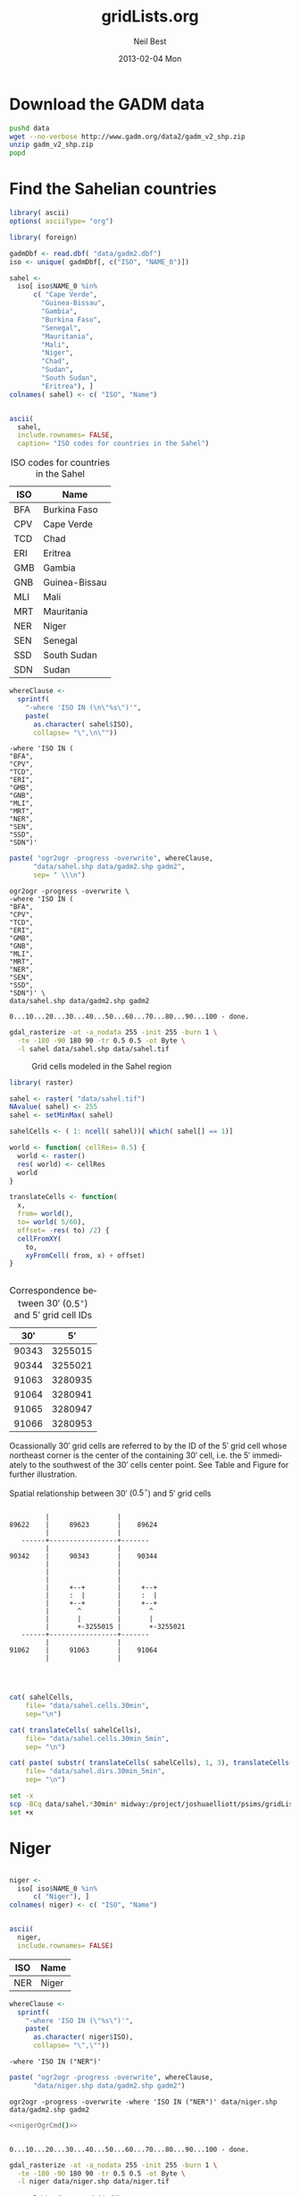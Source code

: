 #+TITLE:     gridLists.org
#+AUTHOR:    Neil Best
#+EMAIL:     nbest@ci.uchicago.edu
#+DATE:      2013-02-04 Mon
#+DESCRIPTION:
#+KEYWORDS:
#+LANGUAGE:  en
#+OPTIONS:   H:3 num:t toc:t \n:nil @:t ::t |:t ^:t -:t f:t *:t <:t
#+OPTIONS:   TeX:t LaTeX:t skip:nil d:nil todo:t pri:nil tags:not-in-toc
#+INFOJS_OPT: view:nil toc:nil ltoc:t mouse:underline buttons:0 path:http://orgmode.org/org-info.js
#+EXPORT_SELECT_TAGS: export
#+EXPORT_EXCLUDE_TAGS: noexport
#+LINK_UP:   
#+LINK_HOME: 
#+XSLT:

#+PROPERTY: session *R*
#+PROPERTY: eval yes

* Download the GADM data

#+begin_src sh :eval yes :results output :session
  pushd data
  wget --no-verbose http://www.gadm.org/data2/gadm_v2_shp.zip
  unzip gadm_v2_shp.zip
  popd
#+end_src

#+RESULTS:
#+begin_example
/project/joshuaelliott/narr/gridLists/data /project/joshuaelliott/narr/gridLists /project/joshuaelliott/narr
2013-03-11 11:47:25 URL:http://www.gadm.org/data2/gadm_v2_shp.zip [349551441/349551441] -> "gadm_v2_shp.zip" [1]
Archive:  gadm_v2_shp.zip
  inflating: gadm2.prj               
  inflating: gadm2.sbn               
  inflating: gadm2.sbx               
  inflating: gadm2.shp               
  inflating: gadm2.shx               
  inflating: read_me.pdf             
  inflating: gadm2.dbf
/project/joshuaelliott/narr/gridLists /project/joshuaelliott/narr
#+end_example

  
* Find the Sahelian countries

#+begin_src R :results silent
  library( ascii)
  options( asciiType= "org")
  
  library( foreign)
  
  gadmDbf <- read.dbf( "data/gadm2.dbf")
  iso <- unique( gadmDbf[, c("ISO", "NAME_0")])
  
  sahel <-
    iso[ iso$NAME_0 %in%
        c( "Cape Verde",
          "Guinea-Bissau",
          "Gambia",
          "Burkina Faso",
          "Senegal",
          "Mauritania",
          "Mali",
          "Niger",
          "Chad",
          "Sudan",
          "South Sudan",
          "Eritrea"), ]
  colnames( sahel) <- c( "ISO", "Name")
  
  
#+end_src

#+name: sahelCountriesTable
#+begin_src R :results output org replace :exports both
  ascii(
    sahel,
    include.rownames= FALSE,
    caption= "ISO codes for countries in the Sahel")
#+end_src

#+LABEL: tab:iso
#+RESULTS: sahelCountriesTable
#+BEGIN_ORG
 #+CAPTION: ISO codes for countries in the Sahel
| ISO | Name          |
|-----+---------------|
| BFA | Burkina Faso  |
| CPV | Cape Verde    |
| TCD | Chad          |
| ERI | Eritrea       |
| GMB | Gambia        |
| GNB | Guinea-Bissau |
| MLI | Mali          |
| MRT | Mauritania    |
| NER | Niger         |
| SEN | Senegal       |
| SSD | South Sudan   |
| SDN | Sudan         |
#+END_ORG



#+name: sahelString()
#+begin_src R :results value verbatim replace :exports code
  whereClause <-
    sprintf(
      "-where 'ISO IN (\n\"%s\")'",
      paste(
        as.character( sahel$ISO),
        collapse= "\",\n\""))
#+end_src

#+RESULTS: sahelString
#+begin_example
-where 'ISO IN (
"BFA",
"CPV",
"TCD",
"ERI",
"GMB",
"GNB",
"MLI",
"MRT",
"NER",
"SEN",
"SSD",
"SDN")'
#+end_example

#+name: sahelOgrCmd()
#+begin_src R :results value verbatim replace :exports both
      paste( "ogr2ogr -progress -overwrite", whereClause,
            "data/sahel.shp data/gadm2.shp gadm2",
            sep= " \\\n")
#+end_src

#+RESULTS: sahelOgrCmd
#+begin_example
ogr2ogr -progress -overwrite \
-where 'ISO IN (
"BFA",
"CPV",
"TCD",
"ERI",
"GMB",
"GNB",
"MLI",
"MRT",
"NER",
"SEN",
"SSD",
"SDN")' \
data/sahel.shp data/gadm2.shp gadm2
#+end_example

  
#+name: sahelOgr
#+begin_src sh :results output replace :session *shell* :noweb yes :exports none
  <<sahelOgrCmd()>>
#+end_src


#+RESULTS: sahelOgr
: 0...10...20...30...40...50...60...70...80...90...100 - done.

#+begin_src sh :results output replace :session *shell* :exports code
  gdal_rasterize -at -a_nodata 255 -init 255 -burn 1 \
    -te -180 -90 180 90 -tr 0.5 0.5 -ot Byte \
    -l sahel data/sahel.shp data/sahel.tif
#+end_src

#+RESULTS:
: 
: > 0...10...20...30...40...50...60...70...80...90...100 - done.

#+begin_src sh :session *shell* :results silent :eval no :exports none
  qgis --extent -27,-9,45,40 --snapshot images/sahel.png gridLists.qgs
#+end_src

#+CAPTION: Grid cells modeled in the Sahel region
#+LABEL:   fig:sahel
[[./images/sahel.png]]


#+begin_src R
  library( raster)
  
  sahel <- raster( "data/sahel.tif")
  NAvalue( sahel) <- 255
  sahel <- setMinMax( sahel)
  
  sahelCells <- ( 1: ncell( sahel))[ which( sahel[] == 1)]
  
  world <- function( cellRes= 0.5) {
    world <- raster()
    res( world) <- cellRes
    world
  }
  
  translateCells <- function(
    x,
    from= world(),
    to= world( 5/60),
    offset= -res( to) /2) {
    cellFromXY(
      to,
      xyFromCell( from, x) + offset)
  }
  
  
#+end_src

#+name: sahelCellsTable
#+begin_src R :results output org replace :exports results
  ascii(
    head( 
      data.frame( 
        sahelCells,
        translateCells( sahelCells))),
    digits= 0,
    colnames= c( "$30'$", "$5'$"),
    include.rownames= FALSE,
    caption= "Correspondence between $30'$ ($0.5^{\\circ}$) and $5'$ grid cell IDs")
#+end_src

#+label: tab:cells
#+RESULTS: sahelCellsTable
#+BEGIN_ORG
 #+CAPTION: Correspondence between $30'$ ($0.5^{\circ}$) and $5'$ grid cell IDs
| $30'$ | $5'$    |
|-------+---------|
| 90343 | 3255015 |
| 90344 | 3255021 |
| 91063 | 3280935 |
| 91064 | 3280941 |
| 91065 | 3280947 |
| 91066 | 3280953 |
#+END_ORG





Ocassionally $30'$ grid cells are referred to by the ID of the $5'$
grid cell whose northeast corner is the center of the containing $30'$
cell, i.e. the $5'$ immediately to the southwest of the $30'$ cells
center point.  See Table \ref{tab:cells} and Figure \ref{fig:cells}
for further illustration.


#+caption: Spatial relationship between $30'$ ($0.5^{\circ}$) and $5'$ grid cells
#+label: fig:cells
#+begin_src ditaa :file images/cells.png :cmdline --no-separation --no-shadows
                            
           |                 |  
  89622    |     89623       |    89624
           |                 |             
     ------+-----------------+-------      
           |                 |             
  90342    |     90343       |    90344    
           |                 |           
           |                 |          
           |                 |          
           |     +--+        |     +--+       
           |     :  |        |     :  |       
           |     +--+        |     +--+       
           |       ^         |       ^        
           |       |         |       |        
           |       +-3255015 |       +-3255021
     ------+-----------------+-------  
           |                 |         
  91062    |     91063       |    91064  
           |                 |           
                                   
                          
#+end_src

#+RESULTS:
[[file:images/cells.png]]

#+begin_src R :results silent
  
  cat( sahelCells,
      file= "data/sahel.cells.30min",
      sep="\n")
  
  cat( translateCells( sahelCells),
      file= "data/sahel.cells.30min_5min",
      sep= "\n")
  
  cat( paste( substr( translateCells( sahelCells), 1, 3), translateCells( sahelCells), sep="/"),
      file= "data/sahel.dirs.30min_5min",
      sep= "\n")
  
#+end_src

#+begin_src sh :session *shell* :results output verbatim :eval no
  set -x
  scp -BCq data/sahel.*30min* midway:/project/joshuaelliott/psims/gridLists/isimip
  set +x
#+end_src

#+RESULTS:
: 
: + scp -BCq data/sahel.cells.30min data/sahel.cells.30min_5min data/sahel.dirs.30min_5min midway:/project/joshuaelliott/psims/gridLists/isimip
: + set +x


* Niger

#+begin_src R :results silent
  
  niger <-
    iso[ iso$NAME_0 %in%
        c( "Niger"), ]
  colnames( niger) <- c( "ISO", "Name")
  
  
#+end_src

#+name: nigerCountriesTable
#+begin_src R :results output org replace :exports both
  ascii(
    niger,
    include.rownames= FALSE)
#+end_src

#+RESULTS: nigerCountriesTable
#+BEGIN_ORG
 | ISO | Name  |
|-----+-------|
| NER | Niger |
#+END_ORG

#+name: nigerString()
#+begin_src R :results value verbatim replace :exports both
  whereClause <-
    sprintf(
      "-where 'ISO IN (\"%s\")'",
      paste(
        as.character( niger$ISO),
        collapse= "\",\""))
#+end_src

#+RESULTS: nigerString
: -where 'ISO IN ("NER")'

#+name: nigerOgrCmd()
#+begin_src R :results value verbatim replace
    paste( "ogr2ogr -progress -overwrite", whereClause,
          "data/niger.shp data/gadm2.shp gadm2")
#+end_src

#+RESULTS: nigerOgrCmd
: ogr2ogr -progress -overwrite -where 'ISO IN ("NER")' data/niger.shp data/gadm2.shp gadm2

  
#+name: nigerOgr
#+begin_src sh :results output replace :session *shell* :noweb yes
  <<nigerOgrCmd()>>
#+end_src


#+RESULTS: nigerOgr
: 
: 0...10...20...30...40...50...60...70...80...90...100 - done.

#+begin_src sh :results output replace :session *shell*
  gdal_rasterize -at -a_nodata 255 -init 255 -burn 1 \
    -te -180 -90 180 90 -tr 0.5 0.5 -ot Byte \
    -l niger data/niger.shp data/niger.tif
#+end_src

#+RESULTS:
: 
: > 0...10...20...30...40...50...60...70...80...90...100 - done.

#+CAPTION: Grid cells to model in Niger
#+LABEL:   fig:niger
[[./images/niger.png]]


#+begin_src R
  niger <- raster( "data/niger.tif")
  NAvalue( niger) <- 255
  niger <- setMinMax( niger)
  
  nigerCells <- ( 1: ncell( niger))[ which( niger[] == 1)]
#+end_src

#+begin_src R :results silent
  
  cat( nigerCells,
      file= "data/niger.cells.30min",
      sep="\n")
  
  cat( translateCells( nigerCells),
      file= "data/niger.cells.30min_5min",
      sep= "\n")
  
  cat( paste( substr( translateCells( nigerCells), 1, 3), translateCells( nigerCells), sep="/"),
      file= "data/niger.dirs.30min_5min",
      sep= "\n")
  
#+end_src

#+begin_src sh :session *shell* :results output verbatim :eval no
  set -x
  scp -BCq data/niger.*30min* midway:/project/joshuaelliott/psims/gridLists/isimip
  set +x
#+end_src

#+RESULTS:
: 
: + scp -BCq data/niger.cells.30min data/niger.cells.30min_5min data/niger.dirs.30min_5min midway:/project/joshuaelliott/psims/gridLists/isimip
: + set +x



* India

#+begin_src R :results silent
  
  india <-
    iso[ iso$NAME_0 %in%
        c( "India"), ]
  colnames( india) <- c( "ISO", "Name")
  
  
#+end_src

#+name: indiaCountriesTable
#+begin_src R :results output org replace :exports both
  ascii(
    india,
    include.rownames= FALSE)
#+end_src

#+RESULTS: indiaCountriesTable
#+BEGIN_ORG
 | ISO | Name  |
|-----+-------|
| IND | India |
#+END_ORG

#+name: indiaString()
#+begin_src R :results value verbatim replace :exports both
  whereClause <-
    sprintf(
      "-where 'ISO IN (\"%s\")'",
      paste(
        as.character( india$ISO),
        collapse= "\",\""))
#+end_src

#+RESULTS: indiaString
: -where 'ISO IN ("IND")'

#+name: indiaOgrCmd()
#+begin_src R :results value verbatim replace
    paste( "ogr2ogr -progress -overwrite", whereClause,
          "data/india.shp data/gadm2.shp gadm2")
#+end_src

#+RESULTS: indiaOgrCmd
: ogr2ogr -progress -overwrite -where 'ISO IN ("IND")' data/india.shp data/gadm2.shp gadm2

  
#+name: indiaOgr
#+begin_src sh :results output replace :session *shell* :noweb yes
  <<indiaOgrCmd()>>
#+end_src


#+RESULTS: indiaOgr
: 0...10...20...30...40...50...60...70...80...90...100 - done.

#+begin_src sh :results output replace :session *shell*
  gdal_rasterize -at -a_nodata 255 -init 255 -burn 1 \
    -te -180 -90 180 90 -tr 0.5 0.5 -ot Byte \
    -l india data/india.shp data/india.tif
#+end_src

#+RESULTS:
: 
: > 0...10...20...30...40...50...60...70...80...90...100 - done.


#+begin_src R :results silent
  india <- raster( "data/india.tif")
  NAvalue( india) <- 255
  india <- setMinMax( india)
  india[ cellFromXY( india, c( 87.3, 27.8))] <- NA
  india <- writeRaster(
    india, "data/india.tif",
    overwrite=TRUE, datatype= "INT1U")
  
  indiaCells <- ( 1: ncell( india))[ which( india[] == 1)]
#+end_src

#+CAPTION: Grid cells to model in India
#+LABEL:   fig:india
[[./images/india.png]]

#+begin_src R :results silent
  
  cat( indiaCells,
      file= "data/india.cells.30min",
      sep="\n")
  
  cat( translateCells( indiaCells),
      file= "data/india.cells.30min_5min",
      sep= "\n")
  
  cat( paste( substr( translateCells( indiaCells), 1, 3), translateCells( indiaCells), sep="/"),
      file= "data/india.dirs.30min_5min",
      sep= "\n")
  
#+end_src

#+begin_src sh :session *shell* :results output verbatim :eval yes
  rsync -avvz --checksum data/india.*30min* midway:/project/joshuaelliott/psims/gridLists/isimip/nbest
#+end_src

#+RESULTS:
#+begin_example
opening connection using ssh midway rsync --server -vvlogDtprcz . /project/joshuaelliott/psims/gridLists/isimip/nbest 
building file list ... 
done
delta-transmission enabled
india.cells.30min is uptodate
india.cells.30min_5min is uptodate
india.dirs.30min_5min is uptodate
total: matches=0  hash_hits=0  false_alarms=0 data=0

sent 188 bytes  received 38 bytes  90.40 bytes/sec
total size is 34579  speedup is 153.00
#+end_example



* Food-Producing Units (FPUs)

Download the FPU data provided by Dieter Gerten from PIK.  For now we
have it in a Dropbox folder but it would be good to convince Dieter to
use Figshare so we could cite and access it there.

#+begin_src sh :session :results output replace 
    wget --no-clobber --no-verbose --no-check-certificate \
        https://www.dropbox.com/s/mca8nrzwee1inne/fpu%20mask.zip?dl=1 \
        -O data/fpu\ mask.zip
    # unzip -l data/fpu\ mask.zip
    unzip -o -d data data/fpu\ mask.zip
#+end_src

#+RESULTS:
#+begin_example
Archive:  data/fpu mask.zip
  inflating: data/fpu_rastermask.asc  
   creating: data/fpu_wgs84/
  inflating: data/fpu_wgs84/fpu_polyg_wgs84_3_to_dieter.dbf  
  inflating: data/fpu_wgs84/fpu_polyg_wgs84_3_to_dieter.prj  
  inflating: data/fpu_wgs84/fpu_polyg_wgs84_3_to_dieter.sbn  
  inflating: data/fpu_wgs84/fpu_polyg_wgs84_3_to_dieter.sbx  
  inflating: data/fpu_wgs84/fpu_polyg_wgs84_3_to_dieter.shp  
  inflating: data/fpu_wgs84/fpu_polyg_wgs84_3_to_dieter.shp.xml  
  inflating: data/fpu_wgs84/fpu_polyg_wgs84_3_to_dieter.shx  
#+end_example

This is the citation information that we currently have for the FPU
data:

"Cai & Rosegrant 2002; Rosegrant et al., 2002; de Fraiture, 2007; with
modifications by M. Kummu and P. Ward (pers. comm.) building on Kummu
et al., 2010" (you can leave out Rosegrant et al. 2002 and the
pers. comm. if you like)

Cai, X. & Rosegrant, M. Global water demand and supply
projections. Part 1: a modeling approach. Water Int. 27, 159–69
(2002).

de Fraiture, C. Integrated water and food analysis at the global and
basin level. An application of WATERSIM. Water Resour. Manage. 21,
185–98 (2007).

Rosegrant, M., Cai, X. & Cline, S. World Water and Food
to 2025. Dealing with Scarcity. International Food Policy Research
Institute (IFPRI), Washington D.C. (2002).

Kummu, M., Ward, P. J., de Moel, H. & Varis, O. Is physical water
scarcity a new phenomenon? Global assessment of water shortage over
the last two millennia. Environ. Res. Lett. 5, 034006 (2010).



* Global grid list

Eventually this section will demonstrate how to compute the canonical
ISI-MIP/HWSD land mask from those base data sets, but for now we are
simply making a mask raster out of the grid list that we already have.

** TODO check if we are running on Midway; if so just use cp

#+begin_src sh :session *shell* :results output verbatim :eval no
  rsync -avvz --checksum midway:/project/joshuaelliott/psims/gridLists/isimip/isi.wrld.30arcm data
#+end_src 

#+RESULTS:
: opening connection using ssh midway rsync --server --sender -vvlogDtprcz . /project/joshuaelliott/psims/gridLists/isimip/isi.wrld.30arcm 
: receiving file list ... 
: done
: delta-transmission enabled
: isi.wrld.30arcm is uptodate
: total: matches=0  hash_hits=0  false_alarms=0 data=0
: 
: sent 26 bytes  received 188 bytes  142.67 bytes/sec
: total size is 678444  speedup is 3170.30

The contents of this file look like this:

#+begin_src sh :session *shell* :results output verbatim :eval yes :exports both
  head data/isi.wrld.30arcm
#+end_src

#+RESULTS:
#+begin_example
120/1205283
120/1205289
120/1205295
120/1205301
120/1205307
120/1205313
120/1205319
120/1205325
120/1205331
120/1205337
#+end_example

The next code block loads this data and discards the directory
information:

#+begin_src R :results silent 
  
  library( stringr)
  
  worldList <-
    str_replace(
      readLines( "data/isi.wrld.30arcm"),
      pattern= "^[0-9]{3}/",
      replacement= "")
  
#+end_src


Now set up a world raster object and use the grid list as an index to
set its values:

#+begin_src R
  library( raster)
  
  world <- raster()
  res( world) <- 5/60
  
  worldXY <- xyFromCell( world, as.numeric( worldList))
  
  res( world) <- 0.5
  
  world[ cellFromXY( world, worldXY)] <- 1
  
  world <-
    writeRaster(
      world, "data/isi.wrld.30arcm.tif",
      datatype= "INT1U",
      NAflag= 255,
      overwrite= TRUE)
#+end_src

#+RESULTS:


#+CAPTION: Grid cells to model worldwide
#+LABEL:   fig:world
[[./images/isi.wrld.30arcm.png]]

** Integrate Food-producing Units (FPUs)

In the following sections use this raster as a mask to narrow down the
set of cells that not only coincides with a given country or group of
countries but also is known to contain soil according to HWSD and has
weather data in the ISI-MIP inputs.


* Write out $5'$ grid list for conterminous United States (cUSA)


* Write out $5'$ grid list for NARR extent

Get a NARR file to establish projection and extents.

#+begin_src sh :session *shell* :results output replace
  wget --no-verbose \
      --no-host-directories \
      --directory-prefix=data \
      http://nomads.ncdc.noaa.gov/data/narr/197901/19790101/narr-a_221_19790101_0000_000.grb
#+end_src

#+RESULTS:
: 
: > > 2013-03-08 15:49:41 URL:http://nomads.ncdc.noaa.gov/data/narr/197901/19790101/narr-a_221_19790101_0000_000.grb [56399426/56399426] -> "data/narr-a_221_19790101_0000_000.grb" [1]

Compose an ogr2ogr command to clip and reproject the political
boundaries to the NARR region while excluding European and Asian land
masses.

#+name: narrOgrCmd()
#+begin_src R :results value verbatim replace :exports both
  narrGrb <- raster( "data/grb/201301/20130101/narr-a_221_20130101_0000_000.grb")
  
  narrProj <- proj4string( narrGrb)
  
  clipdstClause <- {
    e <- extent( narrGrb)
    sprintf(
      "-clipdst %0.0f %0.0f %0.0f %0.0f",
      e@xmin, e@ymin, e@xmax, e@ymax)
  }
  
  paste(
    "ogr2ogr -progress -overwrite -skipfailures",
    "-where 'ISO NOT IN (\"ATA\", \"RUS\", \"ISL\", \"IRL\", \"FRA\", \"GBR\", \"PRT\", \"IMN\")'",
    sprintf( "-t_srs '%s'", narrProj),
    clipdstClause,
    "data/narr.shp data/gadm2.shp gadm2",
    sep= " \\\n")
#+end_src

#+RESULTS: narrOgrCmd
: ogr2ogr -progress -overwrite -skipfailures \
: -where 'ISO NOT IN ("ATA", "RUS", "ISL", "IRL", "FRA", "GBR", "PRT", "IMN")' \
: -t_srs '+proj=lcc +lat_1=50 +lat_2=50 +lat_0=0 +lon_0=-107 +x_0=0 +y_0=0 +a=6371200 +b=6371200 +units=m +no_defs' \
: -clipdst -5648874 1620340 5680713 10612591 \
: data/narr.shp data/gadm2.shp gadm2

#+name: narrOgr
#+begin_src sh :results output replace :session *shell* :noweb yes :exports none
  <<narrOgrCmd()>>
#+end_src

#+RESULTS: narrOgr
: 
: > > > 0...10...20...30..ERROR 1: TopologyException: found non-noded intersection between LINESTRING (-4.14204e+06 1.6164e+07, 4.13679e+06 1.61652e+07) and LINESTRING (-4.1319e+06 1.61656e+07, 4.13074e+06 1.61637e+07) at 248283.97587582193 16164602.912761245
: ERROR 1: TopologyException: found non-noded intersection between LINESTRING (4.13074e+06 1.61637e+07, -4.1319e+06 1.61656e+07) and LINESTRING (4.13679e+06 1.61652e+07, -4.14204e+06 1.6164e+07) at 248283.97587582193 16164602.912761245
: .40...50...60...70...80...90...100 - done.

Reproject the NARR polygons back to geographic coordinates while
clipping out Arctic circle and Aleutians west of -180..

#+BEGIN_SRC sh :session *shell* :results output :exports both
  ogr2ogr -progress -overwrite -skipfailures -t_srs EPSG:4326 \
  -clipdst -180 0 0 67 \
  data/narr4326.shp data/narr.shp narr   
#+END_SRC

#+RESULTS:
: 
: > 0...10...20...30...40...50...60...70...80...90...100 - done.

Rasterize

#+BEGIN_SRC sh :session :results output :exports both
  gdal_rasterize \
      -te -180 -90 180 90 -ts 4320 2160 \
      -ot Byte -burn 1 -a_nodata 255 \
      -l narr4326 data/narr4326.shp data/narr4326.tif
  
#+END_SRC

#+RESULTS:
: 0...10...20...30...40...50...60...70...80...90...100 - done.

Inspect the result and compose a row,col grid list.

#+BEGIN_SRC R :results output
  narr4326 <- raster( "data/narr4326.tif")
  
  world5min <- raster()
  res( world5min) <- 5/60
  
  
  rowColDf <-
    as.data.frame(
      rowColFromCell(
        world,
        which(
          as.logical(
            narr4326[]))))
  
  head( rowColDf)
  tail( rowColDf)
#+END_SRC

#+RESULTS:
#+begin_example
  row col
1 277 223
2 277 224
3 277 225
4 277 226
5 277 227
6 277 228
        row  col
384435 1069 1341
384436 1069 1342
384437 1070 1339
384438 1070 1340
384439 1070 1341
384440 1071 1341
#+end_example

